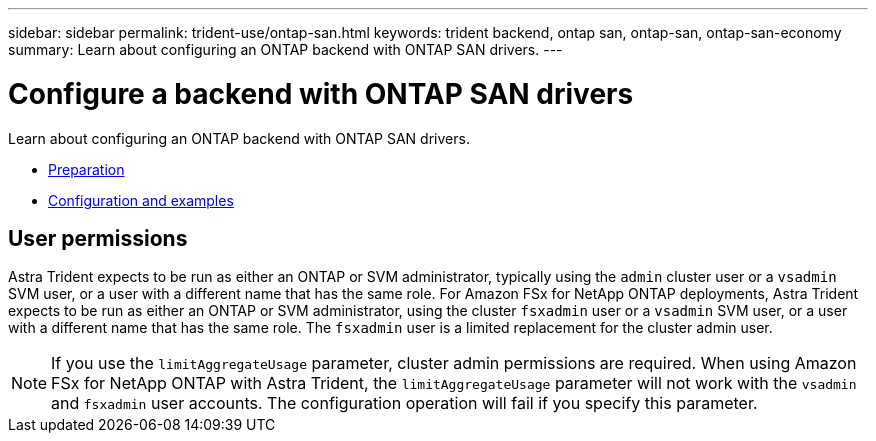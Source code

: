 ---
sidebar: sidebar
permalink: trident-use/ontap-san.html
keywords: trident backend, ontap san, ontap-san, ontap-san-economy
summary: Learn about configuring an ONTAP backend with ONTAP SAN drivers.
---

= Configure a backend with ONTAP SAN drivers
:hardbreaks:
:icons: font
:imagesdir: ../media/

Learn about configuring an ONTAP backend with ONTAP SAN drivers.

* link:ontap-san-prep.html[Preparation^]
* link:ontap-san-examples.html[Configuration and examples^]

== User permissions

Astra Trident expects to be run as either an ONTAP or SVM administrator, typically using the `admin` cluster user or a `vsadmin` SVM user, or a user with a different name that has the same role. For Amazon FSx for NetApp ONTAP deployments, Astra Trident expects to be run as either an ONTAP or SVM administrator, using the cluster `fsxadmin` user or a `vsadmin` SVM user, or a user with a different name that has the same role. The `fsxadmin` user is a limited replacement for the cluster admin user.

NOTE: If you use the `limitAggregateUsage` parameter, cluster admin permissions are required. When using Amazon FSx for NetApp ONTAP with Astra Trident, the `limitAggregateUsage` parameter will not work with the `vsadmin` and `fsxadmin` user accounts. The configuration operation will fail if you specify this parameter.
